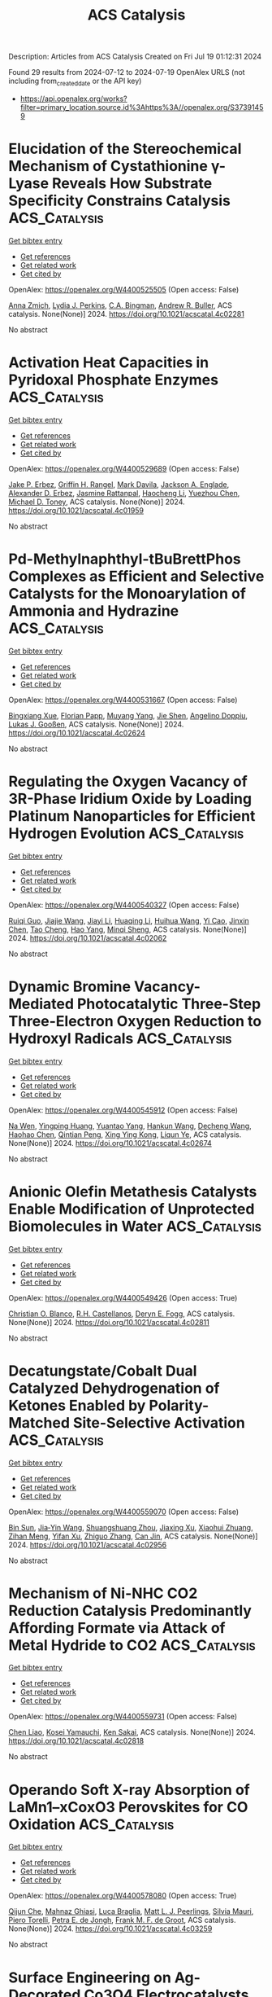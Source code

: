 #+TITLE: ACS Catalysis
Description: Articles from ACS Catalysis
Created on Fri Jul 19 01:12:31 2024

Found 29 results from 2024-07-12 to 2024-07-19
OpenAlex URLS (not including from_created_date or the API key)
- [[https://api.openalex.org/works?filter=primary_location.source.id%3Ahttps%3A//openalex.org/S37391459]]

* Elucidation of the Stereochemical Mechanism of Cystathionine γ-Lyase Reveals How Substrate Specificity Constrains Catalysis  :ACS_Catalysis:
:PROPERTIES:
:UUID: https://openalex.org/W4400525505
:TOPICS: Amino Acid Transport and Metabolism in Health and Disease, Macromolecular Crystallography Techniques, Metabolic Disorders and Biochemical Genetics
:PUBLICATION_DATE: 2024-07-11
:END:    
    
[[elisp:(doi-add-bibtex-entry "https://doi.org/10.1021/acscatal.4c02281")][Get bibtex entry]] 

- [[elisp:(progn (xref--push-markers (current-buffer) (point)) (oa--referenced-works "https://openalex.org/W4400525505"))][Get references]]
- [[elisp:(progn (xref--push-markers (current-buffer) (point)) (oa--related-works "https://openalex.org/W4400525505"))][Get related work]]
- [[elisp:(progn (xref--push-markers (current-buffer) (point)) (oa--cited-by-works "https://openalex.org/W4400525505"))][Get cited by]]

OpenAlex: https://openalex.org/W4400525505 (Open access: False)
    
[[https://openalex.org/A5074885226][Anna Zmich]], [[https://openalex.org/A5072681961][Lydia J. Perkins]], [[https://openalex.org/A5031761034][C.A. Bingman]], [[https://openalex.org/A5027030881][Andrew R. Buller]], ACS catalysis. None(None)] 2024. https://doi.org/10.1021/acscatal.4c02281 
     
No abstract    

    

* Activation Heat Capacities in Pyridoxal Phosphate Enzymes  :ACS_Catalysis:
:PROPERTIES:
:UUID: https://openalex.org/W4400529689
:TOPICS: Macromolecular Crystallography Techniques, Protein Structure Prediction and Analysis, Nucleotide Metabolism and Enzyme Regulation
:PUBLICATION_DATE: 2024-07-11
:END:    
    
[[elisp:(doi-add-bibtex-entry "https://doi.org/10.1021/acscatal.4c01959")][Get bibtex entry]] 

- [[elisp:(progn (xref--push-markers (current-buffer) (point)) (oa--referenced-works "https://openalex.org/W4400529689"))][Get references]]
- [[elisp:(progn (xref--push-markers (current-buffer) (point)) (oa--related-works "https://openalex.org/W4400529689"))][Get related work]]
- [[elisp:(progn (xref--push-markers (current-buffer) (point)) (oa--cited-by-works "https://openalex.org/W4400529689"))][Get cited by]]

OpenAlex: https://openalex.org/W4400529689 (Open access: False)
    
[[https://openalex.org/A5103309008][Jake P. Erbez]], [[https://openalex.org/A5103309009][Griffin H. Rangel]], [[https://openalex.org/A5067161884][Mark Davila]], [[https://openalex.org/A5103309010][Jackson A. Englade]], [[https://openalex.org/A5103309011][Alexander D. Erbez]], [[https://openalex.org/A5103309012][Jasmine Rattanpal]], [[https://openalex.org/A5101715115][Haocheng Li]], [[https://openalex.org/A5053946292][Yuezhou Chen]], [[https://openalex.org/A5078366579][Michael D. Toney]], ACS catalysis. None(None)] 2024. https://doi.org/10.1021/acscatal.4c01959 
     
No abstract    

    

* Pd-Methylnaphthyl-tBuBrettPhos Complexes as Efficient and Selective Catalysts for the Monoarylation of Ammonia and Hydrazine  :ACS_Catalysis:
:PROPERTIES:
:UUID: https://openalex.org/W4400531667
:TOPICS: Transition Metal-Catalyzed Cross-Coupling Reactions, Ammonia Synthesis and Electrocatalysis, Frustrated Lewis Pairs Chemistry
:PUBLICATION_DATE: 2024-07-11
:END:    
    
[[elisp:(doi-add-bibtex-entry "https://doi.org/10.1021/acscatal.4c02624")][Get bibtex entry]] 

- [[elisp:(progn (xref--push-markers (current-buffer) (point)) (oa--referenced-works "https://openalex.org/W4400531667"))][Get references]]
- [[elisp:(progn (xref--push-markers (current-buffer) (point)) (oa--related-works "https://openalex.org/W4400531667"))][Get related work]]
- [[elisp:(progn (xref--push-markers (current-buffer) (point)) (oa--cited-by-works "https://openalex.org/W4400531667"))][Get cited by]]

OpenAlex: https://openalex.org/W4400531667 (Open access: False)
    
[[https://openalex.org/A5012244105][Bingxiang Xue]], [[https://openalex.org/A5009111642][Florian Papp]], [[https://openalex.org/A5020593816][Muyang Yang]], [[https://openalex.org/A5100411319][Jie Shen]], [[https://openalex.org/A5070542252][Angelino Doppiu]], [[https://openalex.org/A5086344136][Lukas J. Gooßen]], ACS catalysis. None(None)] 2024. https://doi.org/10.1021/acscatal.4c02624 
     
No abstract    

    

* Regulating the Oxygen Vacancy of 3R-Phase Iridium Oxide by Loading Platinum Nanoparticles for Efficient Hydrogen Evolution  :ACS_Catalysis:
:PROPERTIES:
:UUID: https://openalex.org/W4400540327
:TOPICS: Electrocatalysis for Energy Conversion, Catalytic Nanomaterials, Atomic Layer Deposition Technology
:PUBLICATION_DATE: 2024-07-11
:END:    
    
[[elisp:(doi-add-bibtex-entry "https://doi.org/10.1021/acscatal.4c02062")][Get bibtex entry]] 

- [[elisp:(progn (xref--push-markers (current-buffer) (point)) (oa--referenced-works "https://openalex.org/W4400540327"))][Get references]]
- [[elisp:(progn (xref--push-markers (current-buffer) (point)) (oa--related-works "https://openalex.org/W4400540327"))][Get related work]]
- [[elisp:(progn (xref--push-markers (current-buffer) (point)) (oa--cited-by-works "https://openalex.org/W4400540327"))][Get cited by]]

OpenAlex: https://openalex.org/W4400540327 (Open access: False)
    
[[https://openalex.org/A5005948711][Ruiqi Guo]], [[https://openalex.org/A5100731832][Jiajie Wang]], [[https://openalex.org/A5100446494][Jiayi Li]], [[https://openalex.org/A5039355465][Huaqing Li]], [[https://openalex.org/A5053633521][Huihua Wang]], [[https://openalex.org/A5059658408][Yi Cao]], [[https://openalex.org/A5087269163][Jinxin Chen]], [[https://openalex.org/A5027704532][Tao Cheng]], [[https://openalex.org/A5055582929][Hao Yang]], [[https://openalex.org/A5058329134][Minqi Sheng]], ACS catalysis. None(None)] 2024. https://doi.org/10.1021/acscatal.4c02062 
     
No abstract    

    

* Dynamic Bromine Vacancy-Mediated Photocatalytic Three-Step Three-Electron Oxygen Reduction to Hydroxyl Radicals  :ACS_Catalysis:
:PROPERTIES:
:UUID: https://openalex.org/W4400545912
:TOPICS: Photocatalytic Materials for Solar Energy Conversion, DNA Nanotechnology and Bioanalytical Applications, Porous Crystalline Organic Frameworks for Energy and Separation Applications
:PUBLICATION_DATE: 2024-07-11
:END:    
    
[[elisp:(doi-add-bibtex-entry "https://doi.org/10.1021/acscatal.4c02674")][Get bibtex entry]] 

- [[elisp:(progn (xref--push-markers (current-buffer) (point)) (oa--referenced-works "https://openalex.org/W4400545912"))][Get references]]
- [[elisp:(progn (xref--push-markers (current-buffer) (point)) (oa--related-works "https://openalex.org/W4400545912"))][Get related work]]
- [[elisp:(progn (xref--push-markers (current-buffer) (point)) (oa--cited-by-works "https://openalex.org/W4400545912"))][Get cited by]]

OpenAlex: https://openalex.org/W4400545912 (Open access: False)
    
[[https://openalex.org/A5102200503][Na Wen]], [[https://openalex.org/A5101492678][Yingping Huang]], [[https://openalex.org/A5052676484][Yuantao Yang]], [[https://openalex.org/A5103183873][Hankun Wang]], [[https://openalex.org/A5069879150][Decheng Wang]], [[https://openalex.org/A5101971979][Haohao Chen]], [[https://openalex.org/A5018484928][Qintian Peng]], [[https://openalex.org/A5104348346][Xing Ying Kong]], [[https://openalex.org/A5009243555][Liqun Ye]], ACS catalysis. None(None)] 2024. https://doi.org/10.1021/acscatal.4c02674 
     
No abstract    

    

* Anionic Olefin Metathesis Catalysts Enable Modification of Unprotected Biomolecules in Water  :ACS_Catalysis:
:PROPERTIES:
:UUID: https://openalex.org/W4400549426
:TOPICS: Olefin Metathesis Chemistry, Peptide Synthesis and Drug Discovery, Fuel Cell Membrane Technology
:PUBLICATION_DATE: 2024-07-11
:END:    
    
[[elisp:(doi-add-bibtex-entry "https://doi.org/10.1021/acscatal.4c02811")][Get bibtex entry]] 

- [[elisp:(progn (xref--push-markers (current-buffer) (point)) (oa--referenced-works "https://openalex.org/W4400549426"))][Get references]]
- [[elisp:(progn (xref--push-markers (current-buffer) (point)) (oa--related-works "https://openalex.org/W4400549426"))][Get related work]]
- [[elisp:(progn (xref--push-markers (current-buffer) (point)) (oa--cited-by-works "https://openalex.org/W4400549426"))][Get cited by]]

OpenAlex: https://openalex.org/W4400549426 (Open access: True)
    
[[https://openalex.org/A5056827531][Christian O. Blanco]], [[https://openalex.org/A5079793327][R.H. Castellanos]], [[https://openalex.org/A5010060889][Deryn E. Fogg]], ACS catalysis. None(None)] 2024. https://doi.org/10.1021/acscatal.4c02811 
     
No abstract    

    

* Decatungstate/Cobalt Dual Catalyzed Dehydrogenation of Ketones Enabled by Polarity-Matched Site-Selective Activation  :ACS_Catalysis:
:PROPERTIES:
:UUID: https://openalex.org/W4400559070
:TOPICS: Homogeneous Catalysis with Transition Metals, Transition-Metal-Catalyzed C–H Bond Functionalization, Carbon Dioxide Utilization for Chemical Synthesis
:PUBLICATION_DATE: 2024-07-11
:END:    
    
[[elisp:(doi-add-bibtex-entry "https://doi.org/10.1021/acscatal.4c02956")][Get bibtex entry]] 

- [[elisp:(progn (xref--push-markers (current-buffer) (point)) (oa--referenced-works "https://openalex.org/W4400559070"))][Get references]]
- [[elisp:(progn (xref--push-markers (current-buffer) (point)) (oa--related-works "https://openalex.org/W4400559070"))][Get related work]]
- [[elisp:(progn (xref--push-markers (current-buffer) (point)) (oa--cited-by-works "https://openalex.org/W4400559070"))][Get cited by]]

OpenAlex: https://openalex.org/W4400559070 (Open access: False)
    
[[https://openalex.org/A5063575227][Bin Sun]], [[https://openalex.org/A5101584770][Jia‐Yin Wang]], [[https://openalex.org/A5103920505][Shuangshuang Zhou]], [[https://openalex.org/A5103159262][Jiaxing Xu]], [[https://openalex.org/A5045921655][Xiaohui Zhuang]], [[https://openalex.org/A5041353411][Zihan Meng]], [[https://openalex.org/A5101859874][Yifan Xu]], [[https://openalex.org/A5100363359][Zhiguo Zhang]], [[https://openalex.org/A5005964179][Can Jin]], ACS catalysis. None(None)] 2024. https://doi.org/10.1021/acscatal.4c02956 
     
No abstract    

    

* Mechanism of Ni-NHC CO2 Reduction Catalysis Predominantly Affording Formate via Attack of Metal Hydride to CO2  :ACS_Catalysis:
:PROPERTIES:
:UUID: https://openalex.org/W4400559731
:TOPICS: Electrochemical Reduction of CO2 to Fuels, Carbon Dioxide Utilization for Chemical Synthesis, Catalytic Carbon Dioxide Hydrogenation
:PUBLICATION_DATE: 2024-07-10
:END:    
    
[[elisp:(doi-add-bibtex-entry "https://doi.org/10.1021/acscatal.4c02818")][Get bibtex entry]] 

- [[elisp:(progn (xref--push-markers (current-buffer) (point)) (oa--referenced-works "https://openalex.org/W4400559731"))][Get references]]
- [[elisp:(progn (xref--push-markers (current-buffer) (point)) (oa--related-works "https://openalex.org/W4400559731"))][Get related work]]
- [[elisp:(progn (xref--push-markers (current-buffer) (point)) (oa--cited-by-works "https://openalex.org/W4400559731"))][Get cited by]]

OpenAlex: https://openalex.org/W4400559731 (Open access: False)
    
[[https://openalex.org/A5101637787][Chen Liao]], [[https://openalex.org/A5039693008][Kosei Yamauchi]], [[https://openalex.org/A5066627191][Ken Sakai]], ACS catalysis. None(None)] 2024. https://doi.org/10.1021/acscatal.4c02818 
     
No abstract    

    

* Operando Soft X-ray Absorption of LaMn1–xCoxO3 Perovskites for CO Oxidation  :ACS_Catalysis:
:PROPERTIES:
:UUID: https://openalex.org/W4400578080
:TOPICS: Catalytic Nanomaterials, Magnetocaloric Materials Research, Emergent Phenomena at Oxide Interfaces
:PUBLICATION_DATE: 2024-07-12
:END:    
    
[[elisp:(doi-add-bibtex-entry "https://doi.org/10.1021/acscatal.4c03259")][Get bibtex entry]] 

- [[elisp:(progn (xref--push-markers (current-buffer) (point)) (oa--referenced-works "https://openalex.org/W4400578080"))][Get references]]
- [[elisp:(progn (xref--push-markers (current-buffer) (point)) (oa--related-works "https://openalex.org/W4400578080"))][Get related work]]
- [[elisp:(progn (xref--push-markers (current-buffer) (point)) (oa--cited-by-works "https://openalex.org/W4400578080"))][Get cited by]]

OpenAlex: https://openalex.org/W4400578080 (Open access: True)
    
[[https://openalex.org/A5104422090][Qijun Che]], [[https://openalex.org/A5085052083][Mahnaz Ghiasi]], [[https://openalex.org/A5091524363][Luca Braglia]], [[https://openalex.org/A5087884008][Matt L. J. Peerlings]], [[https://openalex.org/A5075644386][Silvia Mauri]], [[https://openalex.org/A5055773593][Piero Torelli]], [[https://openalex.org/A5040096948][Petra E. de Jongh]], [[https://openalex.org/A5052699796][Frank M. F. de Groot]], ACS catalysis. None(None)] 2024. https://doi.org/10.1021/acscatal.4c03259 
     
No abstract    

    

* Surface Engineering on Ag-Decorated Co3O4 Electrocatalysts for Boosting Nitrate Reduction to Ammonia  :ACS_Catalysis:
:PROPERTIES:
:UUID: https://openalex.org/W4400581801
:TOPICS: Ammonia Synthesis and Electrocatalysis, Photocatalytic Materials for Solar Energy Conversion, Content-Centric Networking for Information Delivery
:PUBLICATION_DATE: 2024-07-12
:END:    
    
[[elisp:(doi-add-bibtex-entry "https://doi.org/10.1021/acscatal.4c01510")][Get bibtex entry]] 

- [[elisp:(progn (xref--push-markers (current-buffer) (point)) (oa--referenced-works "https://openalex.org/W4400581801"))][Get references]]
- [[elisp:(progn (xref--push-markers (current-buffer) (point)) (oa--related-works "https://openalex.org/W4400581801"))][Get related work]]
- [[elisp:(progn (xref--push-markers (current-buffer) (point)) (oa--cited-by-works "https://openalex.org/W4400581801"))][Get cited by]]

OpenAlex: https://openalex.org/W4400581801 (Open access: False)
    
[[https://openalex.org/A5030243587][Ming Zhang]], [[https://openalex.org/A5053180714][Zhipeng Ma]], [[https://openalex.org/A5043063276][Yingtang Zhou]], [[https://openalex.org/A5100325116][Han Chen]], [[https://openalex.org/A5045618974][Varun Kundi]], [[https://openalex.org/A5039092447][Priyank V. Kumar]], [[https://openalex.org/A5040663143][Lars Thomsen]], [[https://openalex.org/A5042673824][Bernt Johannessen]], [[https://openalex.org/A5056118255][Lingyi Peng]], [[https://openalex.org/A5034220555][Yanju Shan]], [[https://openalex.org/A5048736972][Constantine Tsounis]], [[https://openalex.org/A5100592110][Yuwei Yang]], [[https://openalex.org/A5021767947][Jian Pan]], [[https://openalex.org/A5050471439][Rose Amal]], ACS catalysis. None(None)] 2024. https://doi.org/10.1021/acscatal.4c01510 
     
No abstract    

    

* Promoted Surface-Interface Catalysis over Mn–Cr Incorporated Cu-Based Catalysts for Efficient Hydrogen Production from Methanol Decomposition  :ACS_Catalysis:
:PROPERTIES:
:UUID: https://openalex.org/W4400586520
:TOPICS: Catalytic Carbon Dioxide Hydrogenation, Catalytic Nanomaterials, Carbon Dioxide Utilization for Chemical Synthesis
:PUBLICATION_DATE: 2024-07-12
:END:    
    
[[elisp:(doi-add-bibtex-entry "https://doi.org/10.1021/acscatal.4c02918")][Get bibtex entry]] 

- [[elisp:(progn (xref--push-markers (current-buffer) (point)) (oa--referenced-works "https://openalex.org/W4400586520"))][Get references]]
- [[elisp:(progn (xref--push-markers (current-buffer) (point)) (oa--related-works "https://openalex.org/W4400586520"))][Get related work]]
- [[elisp:(progn (xref--push-markers (current-buffer) (point)) (oa--cited-by-works "https://openalex.org/W4400586520"))][Get cited by]]

OpenAlex: https://openalex.org/W4400586520 (Open access: False)
    
[[https://openalex.org/A5068462482][Zhenquan Tan]], [[https://openalex.org/A5084986674][Guoli Fan]], [[https://openalex.org/A5065268874][Lirong Zheng]], [[https://openalex.org/A5100448864][Feng Li]], ACS catalysis. None(None)] 2024. https://doi.org/10.1021/acscatal.4c02918 
     
No abstract    

    

* Tuning Interfacial Sites of WOx/Pt for Enhancing Reverse Water Gas Shift Reaction  :ACS_Catalysis:
:PROPERTIES:
:UUID: https://openalex.org/W4400590852
:TOPICS: Catalytic Nanomaterials, Gas Sensing Technology and Materials, Formation and Properties of Nanocrystals and Nanostructures
:PUBLICATION_DATE: 2024-07-11
:END:    
    
[[elisp:(doi-add-bibtex-entry "https://doi.org/10.1021/acscatal.4c02341")][Get bibtex entry]] 

- [[elisp:(progn (xref--push-markers (current-buffer) (point)) (oa--referenced-works "https://openalex.org/W4400590852"))][Get references]]
- [[elisp:(progn (xref--push-markers (current-buffer) (point)) (oa--related-works "https://openalex.org/W4400590852"))][Get related work]]
- [[elisp:(progn (xref--push-markers (current-buffer) (point)) (oa--cited-by-works "https://openalex.org/W4400590852"))][Get cited by]]

OpenAlex: https://openalex.org/W4400590852 (Open access: False)
    
[[https://openalex.org/A5029898698][Wenli Bi]], [[https://openalex.org/A5100322864][Li Wang]], [[https://openalex.org/A5100371690][Ruoyu Zhang]], [[https://openalex.org/A5011150326][Qingfeng Ge]], [[https://openalex.org/A5036620975][Xinli Zhu]], ACS catalysis. None(None)] 2024. https://doi.org/10.1021/acscatal.4c02341 
     
No abstract    

    

* Ferromagnetic-Interaction-Induced Spin Symmetry Broken in Ruthenium Oxide for Enhanced Acidic Water Oxidation  :ACS_Catalysis:
:PROPERTIES:
:UUID: https://openalex.org/W4400604797
:TOPICS: Electrocatalysis for Energy Conversion, Catalytic Nanomaterials, Electrochemical Detection of Heavy Metal Ions
:PUBLICATION_DATE: 2024-07-13
:END:    
    
[[elisp:(doi-add-bibtex-entry "https://doi.org/10.1021/acscatal.4c02736")][Get bibtex entry]] 

- [[elisp:(progn (xref--push-markers (current-buffer) (point)) (oa--referenced-works "https://openalex.org/W4400604797"))][Get references]]
- [[elisp:(progn (xref--push-markers (current-buffer) (point)) (oa--related-works "https://openalex.org/W4400604797"))][Get related work]]
- [[elisp:(progn (xref--push-markers (current-buffer) (point)) (oa--cited-by-works "https://openalex.org/W4400604797"))][Get cited by]]

OpenAlex: https://openalex.org/W4400604797 (Open access: False)
    
[[https://openalex.org/A5102018857][Lei Tan]], [[https://openalex.org/A5101497010][Xiaotong Wu]], [[https://openalex.org/A5100386408][Haifeng Wang]], [[https://openalex.org/A5068006098][Jianrong Zeng]], [[https://openalex.org/A5060053004][Bingbao Mei]], [[https://openalex.org/A5090701303][Xiangxiang Pan]], [[https://openalex.org/A5101637603][Weibo Hu]], [[https://openalex.org/A5042110819][Faiza Meharban]], [[https://openalex.org/A5051064634][Qi Xiao]], [[https://openalex.org/A5100458084][Yonghui Zhao]], [[https://openalex.org/A5101691354][Chao Fu]], [[https://openalex.org/A5101598383][Chao Lin]], [[https://openalex.org/A5101673541][Xiaopeng Li]], [[https://openalex.org/A5041306437][Wei Luo]], ACS catalysis. None(None)] 2024. https://doi.org/10.1021/acscatal.4c02736 
     
No abstract    

    

* Effects of Surfaces and Confinement on Formic Acid Dehydrogenation Catalyzed by an Immobilized Ru–H Complex: Insights from Molecular Simulation and Neutron Scattering  :ACS_Catalysis:
:PROPERTIES:
:UUID: https://openalex.org/W4400606147
:TOPICS: Carbon Dioxide Utilization for Chemical Synthesis, Transition Metal Catalysis, Homogeneous Catalysis with Transition Metals
:PUBLICATION_DATE: 2024-07-13
:END:    
    
[[elisp:(doi-add-bibtex-entry "https://doi.org/10.1021/acscatal.4c02626")][Get bibtex entry]] 

- [[elisp:(progn (xref--push-markers (current-buffer) (point)) (oa--referenced-works "https://openalex.org/W4400606147"))][Get references]]
- [[elisp:(progn (xref--push-markers (current-buffer) (point)) (oa--related-works "https://openalex.org/W4400606147"))][Get related work]]
- [[elisp:(progn (xref--push-markers (current-buffer) (point)) (oa--cited-by-works "https://openalex.org/W4400606147"))][Get cited by]]

OpenAlex: https://openalex.org/W4400606147 (Open access: False)
    
[[https://openalex.org/A5034637570][Hoang-Huy Nguyen]], [[https://openalex.org/A5092492819][Marc Högler]], [[https://openalex.org/A5104433201][Nadine Schnabel]], [[https://openalex.org/A5079455776][Niels Hansen]], [[https://openalex.org/A5078795791][Thomas Sottmann]], [[https://openalex.org/A5049111275][Deven P. Estes]], ACS catalysis. None(None)] 2024. https://doi.org/10.1021/acscatal.4c02626 
     
No abstract    

    

* Insights into Substituent Effects on the Fundamental Photocatalytic Processes of Covalent Organic Frameworks toward H2 Evolution and H2O2 Production Reactions  :ACS_Catalysis:
:PROPERTIES:
:UUID: https://openalex.org/W4400613140
:TOPICS: Porous Crystalline Organic Frameworks for Energy and Separation Applications, Photocatalytic Materials for Solar Energy Conversion, Chemistry and Applications of Metal-Organic Frameworks
:PUBLICATION_DATE: 2024-07-13
:END:    
    
[[elisp:(doi-add-bibtex-entry "https://doi.org/10.1021/acscatal.4c02827")][Get bibtex entry]] 

- [[elisp:(progn (xref--push-markers (current-buffer) (point)) (oa--referenced-works "https://openalex.org/W4400613140"))][Get references]]
- [[elisp:(progn (xref--push-markers (current-buffer) (point)) (oa--related-works "https://openalex.org/W4400613140"))][Get related work]]
- [[elisp:(progn (xref--push-markers (current-buffer) (point)) (oa--cited-by-works "https://openalex.org/W4400613140"))][Get cited by]]

OpenAlex: https://openalex.org/W4400613140 (Open access: False)
    
[[https://openalex.org/A5101973026][Yingying Gu]], [[https://openalex.org/A5100627763][Junxia Wang]], [[https://openalex.org/A5021443412][Qingqing Tang]], [[https://openalex.org/A5064167443][Hongtao Wei]], [[https://openalex.org/A5078957143][Jing Ning]], [[https://openalex.org/A5009932289][Xuefang Lan]], [[https://openalex.org/A5100451941][Xuefeng Wang]], [[https://openalex.org/A5085966459][Xuehui Li]], [[https://openalex.org/A5100603131][Yonggang Jia]], [[https://openalex.org/A5100338047][Shaobin Wang]], [[https://openalex.org/A5100629823][Long Hao]], ACS catalysis. None(None)] 2024. https://doi.org/10.1021/acscatal.4c02827 
     
No abstract    

    

* Copper- and Palladium-Cocatalyzed Chemo-, Regio-, Stereo-, and Atroposelective Arylboration of 1,3-Enynes  :ACS_Catalysis:
:PROPERTIES:
:UUID: https://openalex.org/W4400646935
:TOPICS: Atroposelective Synthesis of Axially Chiral Compounds, Chiroptical Spectroscopy in Organic Compound Analysis, Frustrated Lewis Pairs Chemistry
:PUBLICATION_DATE: 2024-07-15
:END:    
    
[[elisp:(doi-add-bibtex-entry "https://doi.org/10.1021/acscatal.4c03301")][Get bibtex entry]] 

- [[elisp:(progn (xref--push-markers (current-buffer) (point)) (oa--referenced-works "https://openalex.org/W4400646935"))][Get references]]
- [[elisp:(progn (xref--push-markers (current-buffer) (point)) (oa--related-works "https://openalex.org/W4400646935"))][Get related work]]
- [[elisp:(progn (xref--push-markers (current-buffer) (point)) (oa--cited-by-works "https://openalex.org/W4400646935"))][Get cited by]]

OpenAlex: https://openalex.org/W4400646935 (Open access: False)
    
[[https://openalex.org/A5079166567][Wangyang Li]], [[https://openalex.org/A5038196911][Haohua Chen]], [[https://openalex.org/A5090282555][Yanping Zheng]], [[https://openalex.org/A5062167024][Yong Lu]], [[https://openalex.org/A5102636110][Jinhui Xie]], [[https://openalex.org/A5043976659][Shanglin Chen]], [[https://openalex.org/A5061000219][Yu Lan]], [[https://openalex.org/A5046591861][Qiuling Song]], ACS catalysis. None(None)] 2024. https://doi.org/10.1021/acscatal.4c03301 
     
No abstract    

    

* Hydrogen Bonding Promotes 1-Butanol-3-Carbocation to 4-Methyl-1,3-Dioxane in Prins Condensation of Formaldehyde with Propene on Solid Acid Catalysts  :ACS_Catalysis:
:PROPERTIES:
:UUID: https://openalex.org/W4400651023
:TOPICS: Desulfurization Technologies for Fuels, Homogeneous Catalysis with Transition Metals, Catalytic Conversion of Biomass to Fuels and Chemicals
:PUBLICATION_DATE: 2024-07-15
:END:    
    
[[elisp:(doi-add-bibtex-entry "https://doi.org/10.1021/acscatal.4c01427")][Get bibtex entry]] 

- [[elisp:(progn (xref--push-markers (current-buffer) (point)) (oa--referenced-works "https://openalex.org/W4400651023"))][Get references]]
- [[elisp:(progn (xref--push-markers (current-buffer) (point)) (oa--related-works "https://openalex.org/W4400651023"))][Get related work]]
- [[elisp:(progn (xref--push-markers (current-buffer) (point)) (oa--cited-by-works "https://openalex.org/W4400651023"))][Get cited by]]

OpenAlex: https://openalex.org/W4400651023 (Open access: False)
    
[[https://openalex.org/A5100342293][Kun Zhang]], [[https://openalex.org/A5007802347][Junju Mu]], [[https://openalex.org/A5102000663][Qiang Guo]], [[https://openalex.org/A5065815158][Yehong Wang]], [[https://openalex.org/A5066507894][Yinpan Zhang]], [[https://openalex.org/A5100720071][Jian Zhang]], [[https://openalex.org/A5038772372][Feng Wang]], ACS catalysis. None(None)] 2024. https://doi.org/10.1021/acscatal.4c01427 
     
No abstract    

    

* Epsilon-Iron Carbide for the Hydrogenation of Carbonyl Groups in Esters  :ACS_Catalysis:
:PROPERTIES:
:UUID: https://openalex.org/W4400651220
:TOPICS: Catalytic Carbon Dioxide Hydrogenation, Desulfurization Technologies for Fuels, Catalytic Conversion of Biomass to Fuels and Chemicals
:PUBLICATION_DATE: 2024-07-15
:END:    
    
[[elisp:(doi-add-bibtex-entry "https://doi.org/10.1021/acscatal.4c02212")][Get bibtex entry]] 

- [[elisp:(progn (xref--push-markers (current-buffer) (point)) (oa--referenced-works "https://openalex.org/W4400651220"))][Get references]]
- [[elisp:(progn (xref--push-markers (current-buffer) (point)) (oa--related-works "https://openalex.org/W4400651220"))][Get related work]]
- [[elisp:(progn (xref--push-markers (current-buffer) (point)) (oa--cited-by-works "https://openalex.org/W4400651220"))][Get cited by]]

OpenAlex: https://openalex.org/W4400651220 (Open access: False)
    
[[https://openalex.org/A5088882687][Huijiang Huang]], [[https://openalex.org/A5066059509][Xin Shang]], [[https://openalex.org/A5100405553][Xin Li]], [[https://openalex.org/A5028934590][Qiao Han]], [[https://openalex.org/A5100322864][Li Wang]], [[https://openalex.org/A5101525067][Junhu Wang]], [[https://openalex.org/A5101887126][Shengping Wang]], [[https://openalex.org/A5054877510][Peng Jin]], [[https://openalex.org/A5081576318][Yujun Zhao]], [[https://openalex.org/A5100689682][Xinbin Ma]], ACS catalysis. None(None)] 2024. https://doi.org/10.1021/acscatal.4c02212 
     
No abstract    

    

* Ru(II)-Catalyzed Deformylative C–C Activation and Carbene Insertion: Empowering Diversity-Oriented Synthesis of Unsymmetrical Biaryldiols and Heterobiaryl Amino Alcohols  :ACS_Catalysis:
:PROPERTIES:
:UUID: https://openalex.org/W4400653989
:TOPICS: Transition-Metal-Catalyzed C–H Bond Functionalization, Transition Metal-Catalyzed Cross-Coupling Reactions, Homogeneous Catalysis with Transition Metals
:PUBLICATION_DATE: 2024-07-15
:END:    
    
[[elisp:(doi-add-bibtex-entry "https://doi.org/10.1021/acscatal.4c02889")][Get bibtex entry]] 

- [[elisp:(progn (xref--push-markers (current-buffer) (point)) (oa--referenced-works "https://openalex.org/W4400653989"))][Get references]]
- [[elisp:(progn (xref--push-markers (current-buffer) (point)) (oa--related-works "https://openalex.org/W4400653989"))][Get related work]]
- [[elisp:(progn (xref--push-markers (current-buffer) (point)) (oa--cited-by-works "https://openalex.org/W4400653989"))][Get cited by]]

OpenAlex: https://openalex.org/W4400653989 (Open access: False)
    
[[https://openalex.org/A5102943963][Chandan Kumar Giri]], [[https://openalex.org/A5047506032][Tejender Singh]], [[https://openalex.org/A5087006719][Sudeshna Mondal]], [[https://openalex.org/A5077318787][Soumya Ghosh]], [[https://openalex.org/A5061525627][Mahiuddin Baidya]], ACS catalysis. None(None)] 2024. https://doi.org/10.1021/acscatal.4c02889 
     
No abstract    

    

* Enhancing Photocatalytic Redox Activity of Polymeric Carbon Nitride for Valuable Fluorinated Heterocycles through Fast-Track Electron Highways  :ACS_Catalysis:
:PROPERTIES:
:UUID: https://openalex.org/W4400650989
:TOPICS: Role of Fluorine in Medicinal Chemistry and Pharmaceuticals, Transition-Metal-Catalyzed Sulfur Chemistry, Applications of Photoredox Catalysis in Organic Synthesis
:PUBLICATION_DATE: 2024-07-15
:END:    
    
[[elisp:(doi-add-bibtex-entry "https://doi.org/10.1021/acscatal.4c02395")][Get bibtex entry]] 

- [[elisp:(progn (xref--push-markers (current-buffer) (point)) (oa--referenced-works "https://openalex.org/W4400650989"))][Get references]]
- [[elisp:(progn (xref--push-markers (current-buffer) (point)) (oa--related-works "https://openalex.org/W4400650989"))][Get related work]]
- [[elisp:(progn (xref--push-markers (current-buffer) (point)) (oa--cited-by-works "https://openalex.org/W4400650989"))][Get cited by]]

OpenAlex: https://openalex.org/W4400650989 (Open access: True)
    
[[https://openalex.org/A5100329474][Chong Wang]], [[https://openalex.org/A5008514794][Shiru Lin]], [[https://openalex.org/A5061190079][Yichun Lu]], [[https://openalex.org/A5005172863][Yuchen Hou]], [[https://openalex.org/A5090469060][Aleksandr Savateev]], [[https://openalex.org/A5073824352][Jiajia Cheng]], ACS catalysis. None(None)] 2024. https://doi.org/10.1021/acscatal.4c02395 
     
No abstract    

    

* Sustainable Photocatalytic Biological Cofactor Regeneration Fueled by Selective Alcohol Oxidation over Polarized ZnIn2S4  :ACS_Catalysis:
:PROPERTIES:
:UUID: https://openalex.org/W4400686223
:TOPICS: Catalytic Conversion of Biomass to Fuels and Chemicals, Desulfurization Technologies for Fuels, Electrocatalysis for Energy Conversion
:PUBLICATION_DATE: 2024-07-16
:END:    
    
[[elisp:(doi-add-bibtex-entry "https://doi.org/10.1021/acscatal.4c01703")][Get bibtex entry]] 

- [[elisp:(progn (xref--push-markers (current-buffer) (point)) (oa--referenced-works "https://openalex.org/W4400686223"))][Get references]]
- [[elisp:(progn (xref--push-markers (current-buffer) (point)) (oa--related-works "https://openalex.org/W4400686223"))][Get related work]]
- [[elisp:(progn (xref--push-markers (current-buffer) (point)) (oa--cited-by-works "https://openalex.org/W4400686223"))][Get cited by]]

OpenAlex: https://openalex.org/W4400686223 (Open access: False)
    
[[https://openalex.org/A5048878736][Fangshu Xing]], [[https://openalex.org/A5101748410][Wenjun Dong]], [[https://openalex.org/A5101402820][Jiashu Li]], [[https://openalex.org/A5100405332][Jianhua Liu]], [[https://openalex.org/A5055099598][Wenshuo Wang]], [[https://openalex.org/A5011483363][Wenjin Dong]], [[https://openalex.org/A5032618644][Hualei Yuan]], [[https://openalex.org/A5100414713][Jian Liu]], ACS catalysis. None(None)] 2024. https://doi.org/10.1021/acscatal.4c01703 
     
No abstract    

    

* Hollow Au1Cu1(111) Bimetallic Catalyst Promotes the Selective Electrochemical Conversion of Glycerol into Glycolic Acid  :ACS_Catalysis:
:PROPERTIES:
:UUID: https://openalex.org/W4400692579
:TOPICS: Electrocatalysis for Energy Conversion, Materials for Electrochemical Supercapacitors, Lithium-ion Battery Technology
:PUBLICATION_DATE: 2024-07-16
:END:    
    
[[elisp:(doi-add-bibtex-entry "https://doi.org/10.1021/acscatal.4c00483")][Get bibtex entry]] 

- [[elisp:(progn (xref--push-markers (current-buffer) (point)) (oa--referenced-works "https://openalex.org/W4400692579"))][Get references]]
- [[elisp:(progn (xref--push-markers (current-buffer) (point)) (oa--related-works "https://openalex.org/W4400692579"))][Get related work]]
- [[elisp:(progn (xref--push-markers (current-buffer) (point)) (oa--cited-by-works "https://openalex.org/W4400692579"))][Get cited by]]

OpenAlex: https://openalex.org/W4400692579 (Open access: True)
    
[[https://openalex.org/A5039726344][Lingqin Shen]], [[https://openalex.org/A5102686575][Luyao Sun]], [[https://openalex.org/A5028475580][Mark Douthwaite]], [[https://openalex.org/A5078084710][Ouardia Akdim]], [[https://openalex.org/A5029440147][Stuart H. Taylor]], [[https://openalex.org/A5020068159][Graham J. Hutchings]], ACS catalysis. None(None)] 2024. https://doi.org/10.1021/acscatal.4c00483 
     
No abstract    

    

* Borrowing Hydrogen Mechanism in Amine Alkylation by Single Atom Nickel Catalysts  :ACS_Catalysis:
:PROPERTIES:
:UUID: https://openalex.org/W4400692915
:TOPICS: Homogeneous Catalysis with Transition Metals, Engineering of Surface Nanostructures, Desulfurization Technologies for Fuels
:PUBLICATION_DATE: 2024-07-15
:END:    
    
[[elisp:(doi-add-bibtex-entry "https://doi.org/10.1021/acscatal.4c02182")][Get bibtex entry]] 

- [[elisp:(progn (xref--push-markers (current-buffer) (point)) (oa--referenced-works "https://openalex.org/W4400692915"))][Get references]]
- [[elisp:(progn (xref--push-markers (current-buffer) (point)) (oa--related-works "https://openalex.org/W4400692915"))][Get related work]]
- [[elisp:(progn (xref--push-markers (current-buffer) (point)) (oa--cited-by-works "https://openalex.org/W4400692915"))][Get cited by]]

OpenAlex: https://openalex.org/W4400692915 (Open access: True)
    
[[https://openalex.org/A5094201097][Aurore E. F. Denjean]], [[https://openalex.org/A5078208746][Ainara Nova]], [[https://openalex.org/A5044914316][David Balcells]], ACS catalysis. None(None)] 2024. https://doi.org/10.1021/acscatal.4c02182 
     
No abstract    

    

* Refining Metal–Support Interactions via Surface Modification of Irreducible Oxide Support for Enhanced Complete Propane Oxidation  :ACS_Catalysis:
:PROPERTIES:
:UUID: https://openalex.org/W4400726703
:TOPICS: Catalytic Nanomaterials, Catalytic Dehydrogenation of Light Alkanes, Desulfurization Technologies for Fuels
:PUBLICATION_DATE: 2024-07-17
:END:    
    
[[elisp:(doi-add-bibtex-entry "https://doi.org/10.1021/acscatal.4c01358")][Get bibtex entry]] 

- [[elisp:(progn (xref--push-markers (current-buffer) (point)) (oa--referenced-works "https://openalex.org/W4400726703"))][Get references]]
- [[elisp:(progn (xref--push-markers (current-buffer) (point)) (oa--related-works "https://openalex.org/W4400726703"))][Get related work]]
- [[elisp:(progn (xref--push-markers (current-buffer) (point)) (oa--cited-by-works "https://openalex.org/W4400726703"))][Get cited by]]

OpenAlex: https://openalex.org/W4400726703 (Open access: False)
    
[[https://openalex.org/A5079146441][You Yang]], [[https://openalex.org/A5101016207][Xu Aiqun]], [[https://openalex.org/A5102907869][Xuan Tang]], [[https://openalex.org/A5080435466][Yanglong Guo]], [[https://openalex.org/A5100411911][Wangcheng Zhan]], [[https://openalex.org/A5100335977][Li Wang]], [[https://openalex.org/A5031493683][Sheng Dai]], [[https://openalex.org/A5032176049][Yun Guo]], ACS catalysis. None(None)] 2024. https://doi.org/10.1021/acscatal.4c01358 
     
No abstract    

    

* Hierarchical Engineering of meso-Diaminopimelate Dehydrogenase for Efficient Synthesis of Bulky d-Amino Acids  :ACS_Catalysis:
:PROPERTIES:
:UUID: https://openalex.org/W4400729711
:TOPICS: Enzyme Immobilization Techniques, Amino Acid Transport and Metabolism in Health and Disease, Macromolecular Crystallography Techniques
:PUBLICATION_DATE: 2024-07-17
:END:    
    
[[elisp:(doi-add-bibtex-entry "https://doi.org/10.1021/acscatal.4c03164")][Get bibtex entry]] 

- [[elisp:(progn (xref--push-markers (current-buffer) (point)) (oa--referenced-works "https://openalex.org/W4400729711"))][Get references]]
- [[elisp:(progn (xref--push-markers (current-buffer) (point)) (oa--related-works "https://openalex.org/W4400729711"))][Get related work]]
- [[elisp:(progn (xref--push-markers (current-buffer) (point)) (oa--cited-by-works "https://openalex.org/W4400729711"))][Get cited by]]

OpenAlex: https://openalex.org/W4400729711 (Open access: False)
    
[[https://openalex.org/A5100392071][Wei Wang]], [[https://openalex.org/A5023931244][Qiang Geng]], [[https://openalex.org/A5101403305][Haiping Liu]], [[https://openalex.org/A5100461338][Yuqing Wang]], [[https://openalex.org/A5100693459][Guofeng Zhang]], [[https://openalex.org/A5047355848][Xiao‐Long Qian]], [[https://openalex.org/A5089934895][Hui‐Lei Yu]], [[https://openalex.org/A5068659985][Jian‐He Xu]], [[https://openalex.org/A5004911841][Zhi‐Jun Zhang]], ACS catalysis. None(None)] 2024. https://doi.org/10.1021/acscatal.4c03164 
     
No abstract    

    

* Photocatalysis on Hybrid Plasmonic Nanomaterials: From Catalytic Mechanism Study at Single-Particle Level to Materials Design  :ACS_Catalysis:
:PROPERTIES:
:UUID: https://openalex.org/W4400737092
:TOPICS: Plasmonic Nanoparticles: Synthesis, Properties, and Applications, Formation and Properties of Nanocrystals and Nanostructures, Photocatalytic Materials for Solar Energy Conversion
:PUBLICATION_DATE: 2024-07-17
:END:    
    
[[elisp:(doi-add-bibtex-entry "https://doi.org/10.1021/acscatal.4c03566")][Get bibtex entry]] 

- [[elisp:(progn (xref--push-markers (current-buffer) (point)) (oa--referenced-works "https://openalex.org/W4400737092"))][Get references]]
- [[elisp:(progn (xref--push-markers (current-buffer) (point)) (oa--related-works "https://openalex.org/W4400737092"))][Get related work]]
- [[elisp:(progn (xref--push-markers (current-buffer) (point)) (oa--cited-by-works "https://openalex.org/W4400737092"))][Get cited by]]

OpenAlex: https://openalex.org/W4400737092 (Open access: False)
    
[[https://openalex.org/A5048769057][Fengxia Tong]], [[https://openalex.org/A5026042792][Xizhuang Liang]], [[https://openalex.org/A5043423601][Xiaolei Bao]], [[https://openalex.org/A5101437753][Zhaoke Zheng]], ACS catalysis. None(None)] 2024. https://doi.org/10.1021/acscatal.4c03566 
     
No abstract    

    

* Catalytic Reduction of Esters over Zirconia-Supported Metal Catalysts  :ACS_Catalysis:
:PROPERTIES:
:UUID: https://openalex.org/W4400737606
:TOPICS: Desulfurization Technologies for Fuels, Homogeneous Catalysis with Transition Metals, Catalytic Conversion of Biomass to Fuels and Chemicals
:PUBLICATION_DATE: 2024-07-17
:END:    
    
[[elisp:(doi-add-bibtex-entry "https://doi.org/10.1021/acscatal.4c01025")][Get bibtex entry]] 

- [[elisp:(progn (xref--push-markers (current-buffer) (point)) (oa--referenced-works "https://openalex.org/W4400737606"))][Get references]]
- [[elisp:(progn (xref--push-markers (current-buffer) (point)) (oa--related-works "https://openalex.org/W4400737606"))][Get related work]]
- [[elisp:(progn (xref--push-markers (current-buffer) (point)) (oa--cited-by-works "https://openalex.org/W4400737606"))][Get cited by]]

OpenAlex: https://openalex.org/W4400737606 (Open access: False)
    
[[https://openalex.org/A5066862502][Javier E. Chavarrio]], [[https://openalex.org/A5104646059][Kyle Kirkendall-Jones]], [[https://openalex.org/A5056791920][Raka G. Dastidar]], [[https://openalex.org/A5050004838][George W. Huber]], ACS catalysis. None(None)] 2024. https://doi.org/10.1021/acscatal.4c01025 
     
No abstract    

    

* Unraveling the Role of Particle Size and Nanostructuring on the Oxygen Evolution Activity of Fe-Doped NiO  :ACS_Catalysis:
:PROPERTIES:
:UUID: https://openalex.org/W4400741431
:TOPICS: Electrocatalysis for Energy Conversion, Advanced Materials for Smart Windows, Formation and Properties of Nanocrystals and Nanostructures
:PUBLICATION_DATE: 2024-07-16
:END:    
    
[[elisp:(doi-add-bibtex-entry "https://doi.org/10.1021/acscatal.4c02329")][Get bibtex entry]] 

- [[elisp:(progn (xref--push-markers (current-buffer) (point)) (oa--referenced-works "https://openalex.org/W4400741431"))][Get references]]
- [[elisp:(progn (xref--push-markers (current-buffer) (point)) (oa--related-works "https://openalex.org/W4400741431"))][Get related work]]
- [[elisp:(progn (xref--push-markers (current-buffer) (point)) (oa--cited-by-works "https://openalex.org/W4400741431"))][Get cited by]]

OpenAlex: https://openalex.org/W4400741431 (Open access: True)
    
[[https://openalex.org/A5027366818][Reshma R. Rao]], [[https://openalex.org/A5076988276][Alberto Bucci]], [[https://openalex.org/A5003975479][Sacha Corby]], [[https://openalex.org/A5005889599][Benjamin Moss]], [[https://openalex.org/A5026417092][Caiwu Liang]], [[https://openalex.org/A5021705835][Aswin Gopakumar]], [[https://openalex.org/A5039064548][Ifan E. L. Stephens]], [[https://openalex.org/A5013865355][Julio Lloret‐Fillol]], [[https://openalex.org/A5086035043][James R. Durrant]], ACS catalysis. None(None)] 2024. https://doi.org/10.1021/acscatal.4c02329 
     
No abstract    

    

* Reconceptualizing the IrIII Role in Metallaphotoredox Catalysis: From Strong Photooxidant to Potent Energy Donor  :ACS_Catalysis:
:PROPERTIES:
:UUID: https://openalex.org/W4400741521
:TOPICS: Applications of Photoredox Catalysis in Organic Synthesis, Catalytic Oxidation of Alcohols, Photocatalytic Materials for Solar Energy Conversion
:PUBLICATION_DATE: 2024-07-16
:END:    
    
[[elisp:(doi-add-bibtex-entry "https://doi.org/10.1021/acscatal.4c03350")][Get bibtex entry]] 

- [[elisp:(progn (xref--push-markers (current-buffer) (point)) (oa--referenced-works "https://openalex.org/W4400741521"))][Get references]]
- [[elisp:(progn (xref--push-markers (current-buffer) (point)) (oa--related-works "https://openalex.org/W4400741521"))][Get related work]]
- [[elisp:(progn (xref--push-markers (current-buffer) (point)) (oa--cited-by-works "https://openalex.org/W4400741521"))][Get cited by]]

OpenAlex: https://openalex.org/W4400741521 (Open access: False)
    
[[https://openalex.org/A5060939989][Stephen DiLuzio]], [[https://openalex.org/A5050604367][Lakshmy Kannadi Valloli]], [[https://openalex.org/A5067428739][Max Kudisch]], [[https://openalex.org/A5046805778][David Chambers]], [[https://openalex.org/A5024629548][Garry Rumbles]], [[https://openalex.org/A5101509234][Ruipeng Li]], [[https://openalex.org/A5017500940][Matthew J. Bird]], [[https://openalex.org/A5029492500][Hannah J. Sayre]], ACS catalysis. None(None)] 2024. https://doi.org/10.1021/acscatal.4c03350 
     
No abstract    

    
